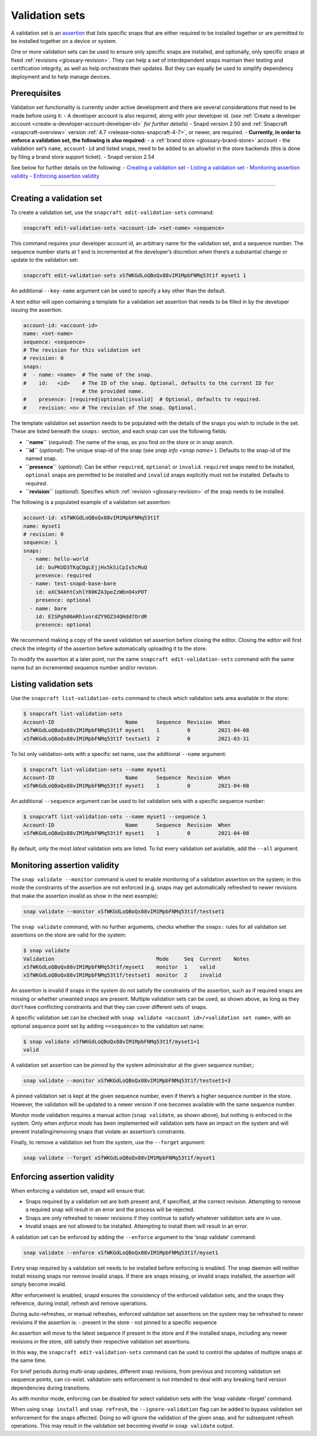 .. 23801.md

.. _validation-sets:

Validation sets
===============

A validation set is an `assertion <https://snapcraft.io/docs/assertions>`__ that lists specific snaps that are either required to be installed together or are permitted to be installed together on a device or system.

One or more validation sets can be used to ensure only specific snaps are installed, and optionally, only specific snaps at fixed :ref:`revisions <glossary-revision>`. They can help a set of interdependent snaps maintain their testing and certification integrity, as well as help orchestrate their updates. But they can equally be used to simplify dependency deployment and to help manage devices.

Prerequisites
-------------

Validation set functionality is currently under active development and there are several considerations that need to be made before using it: - A developer account is also required, along with your developer id. (*see* :ref:`Create a developer account <create-a-developer-account-developer-id>` *for further details*) - Snapd version 2.50 and :ref:`Snapcraft <snapcraft-overview>` version :ref:`4.7 <release-notes-snapcraft-4-7>`, or newer, are required. - **Currently, in order to enforce a validation set, the following is also required:** - a :ref:`brand store <glossary-brand-store>` account - the validation set’s ``name``, ``account-id`` and listed snaps, need to be added to an allowlist in the store backends (this is done by filing a brand store support ticket). - Snapd version 2.54

See below for further details on the following: - `Creating a validation set <validation-sets-creating_>`__ - `Listing a validation set <validation-sets-listing_>`__ - `Monitoring assertion validity <validation-sets-using_>`__ - `Enforcing assertion validity <validation-sets-enforcing_>`__

--------------


.. _validation-sets-creating:

Creating a validation set
-------------------------

To create a validation set, use the ``snapcraft edit-validation-sets`` command:

.. code:: bash

   snapcraft edit-validation-sets <account-id> <set-name> <sequence>

This command requires your developer account id, an arbitrary name for the validation set, and a sequence number. The sequence number starts at 1 and is incremented at the developer’s discretion when there’s a substantial change or update to the validation set:

.. code:: bash

   snapcraft edit-validation-sets xSfWKGdLoQBoQx88vIM1MpbFNMq53t1f myset1 1

An additional ``--key-name`` argument can be used to specify a key other than the default.

A text editor will open containing a template for a validation set assertion that needs to be filled in by the developer issuing the assertion.

.. code:: yaml

   account-id: <account-id>
   name: <set-name>
   sequence: <sequence>
   # The revision for this validation set
   # revision: 0
   snaps:
   #  - name: <name>  # The name of the snap.
   #    id:   <id>    # The ID of the snap. Optional, defaults to the current ID for
                      # the provided name.
   #    presence: [required|optional|invalid]  # Optional, defaults to required.
   #    revision: <n> # The revision of the snap. Optional.



The template validation set assertion needs to be populated with the details of the snaps you wish to include in the set. These are listed beneath the ``snaps:`` section, and each snap can use the following fields:

-  **``name``** (*required*): The name of the snap, as you find on the store or in *snap search*.
-  **``id``** (*optional*): The unique snap-id of the snap (see *snap info <snap name>* ). Defaults to the snap-id of the named snap.
-  **``presence``** (*optional*): Can be either ``required``, ``optional`` or ``invalid``. ``required`` snaps need to be installed, ``optional`` snaps are permitted to be installed and ``invalid`` snaps explicitly must not be installed. Defaults to *required*.
-  **``revision``** (*optional*): Specifies which :ref:`revision <glossary-revision>` of the snap needs to be installed.

The following is a populated example of a validation set assertion:

.. code:: yaml

   account-id: xSfWKGdLoQBoQx88vIM1MpbFNMq53t1f
   name: myset1
   # revision: 0
   sequence: 1
   snaps:
     - name: hello-world
       id: buPKUD3TKqCOgLEjjHx5kSiCpIs5cMuQ
       presence: required
     - name: test-snapd-base-bare
       id: oXC9AkhtCxhlY80KZA3peZzWbnO4xPOT
       presence: optional
     - name: bare
       id: EISPgh06mRh1vordZY9OZ34QHdd7OrdR
       presence: optional

We recommend making a copy of the saved validation set assertion before closing the editor. Closing the editor will first check the integrity of the assertion before automatically uploading it to the store.

To modify the assertion at a later point, run the same ``snapcraft edit-validation-sets`` command with the same name but an incremented sequence number and/or revision.


.. _validation-sets-listing:

Listing validation sets
-----------------------

Use the ``snapcraft list-validation-sets`` command to check which validation sets area available in the store:

.. code:: bash

   $ snapcraft list-validation-sets
   Account-ID                       Name      Sequence  Revision  When
   xSfWKGdLoQBoQx88vIM1MpbFNMq53t1f myset1    1         0         2021-04-08
   xSfWKGdLoQBoQx88vIM1MpbFNMq53t1f testset1  2         0         2021-03-31

To list only validation-sets with a specific set name, use the additional ``--name`` argument:

.. code:: bash

   $ snapcraft list-validation-sets --name myset1
   Account-ID                       Name      Sequence  Revision  When
   xSfWKGdLoQBoQx88vIM1MpbFNMq53t1f myset1    1         0         2021-04-08

An additional ``--sequence`` argument can be used to list validation sets with a specific sequence number:

.. code:: bash

   $ snapcraft list-validation-sets --name myset1 --sequence 1
   Account-ID                       Name      Sequence  Revision  When
   xSfWKGdLoQBoQx88vIM1MpbFNMq53t1f myset1    1         0         2021-04-08

By default, only the most *latest* validation sets are listed. To list every validation set available, add the ``--all`` argument.


.. _validation-sets-using:

Monitoring assertion validity
-----------------------------

The ``snap validate --monitor`` command is used to enable monitoring of a validation assertion on the system; in this mode the constraints of the assertion are not enforced (e.g. snaps may get automatically refreshed to newer revisions that make the assertion invalid as show in the next example):

.. code:: bash

   snap validate --monitor xSfWKGdLoQBoQx88vIM1MpbFNMq53t1f/testset1

The ``snap validate`` command, with no further arguments, checks whether the ``snaps:`` rules for all validation set assertions on the store are valid for the system:

.. code:: bash

   $ snap validate
   Validation                                 Mode     Seq  Current    Notes
   xSfWKGdLoQBoQx88vIM1MpbFNMq53t1f/myset1    monitor  1    valid
   xSfWKGdLoQBoQx88vIM1MpbFNMq53t1f/testset1  monitor  2    invalid

An assertion is invalid if snaps in the system do not satisfy the constraints of the assertion, such as if required snaps are missing or whether unwanted snaps are present. Multiple validation sets can be used, as shown above, as long as they don’t have conflicting constraints and that they can cover different sets of snaps.

A specific validation set can be checked with ``snap validate <account id>/<validation set name>``, with an optional sequence point set by adding ``=<sequence>`` to the validation set name:

.. code:: bash

   $ snap validate xSfWKGdLoQBoQx88vIM1MpbFNMq53t1f/myset1=1
   valid

A validation set assertion can be *pinned* by the system administrator at the given sequence number,:

.. code:: bash

   snap validate --monitor xSfWKGdLoQBoQx88vIM1MpbFNMq53t1f/testset1=3

A pinned validation set is kept at the given sequence number, even if there’s a higher sequence number in the store. However, the validation will be updated to a newer version if one becomes available with the same sequence number.

Monitor mode validation requires a manual action (``snap validate``, as shown above), but nothing is enforced in the system. Only when *enforce mode* has been implemented will validation sets have an impact on the system and will prevent installing/removing snaps that violate an assertion’s constraints.

Finally, to remove a validation set from the system, use the ``--forget`` argument:

.. code:: bash

   snap validate --forget xSfWKGdLoQBoQx88vIM1MpbFNMq53t1f/myset1


.. _validation-sets-enforcing:

Enforcing assertion validity
----------------------------

When enforcing a validation set, snapd will ensure that:

-  Snaps required by a validation set are both present and, if specified, at the correct revision. Attempting to remove a required snap will result in an error and the process will be rejected.
-  Snaps are only refreshed to newer revisions if they continue to satisfy whatever validation sets are in use.
-  Invalid snaps are not allowed to be installed. Attempting to install them will result in an error.

A validation set can be enforced by adding the ``--enforce`` argument to the ‘snap validate’ command:

.. code:: bash

   snap validate --enforce xSfWKGdLoQBoQx88vIM1MpbFNMq53t1f/myset1

Every snap required by a validation set needs to be installed before enforcing is enabled. The snap daemon will neither install missing snaps nor remove invalid snaps. If there are snaps missing, or invalid snaps installed, the assertion will simply become invalid.

After enforcement is enabled, snapd ensures the consistency of the enforced validation sets, and the snaps they reference, during install, refresh and remove operations.

During auto-refreshes, or manual refreshes, enforced validation set assertions on the system may be refreshed to newer revisions if the assertion is: - present in the store - not pinned to a specific sequence

An assertion will move to the latest sequence if present in the store and if the installed snaps, including any newer revisions in the store, still satisfy their respective validation set assertions.

In this way, the ``snapcraft edit-validation-sets`` command can be used to control the updates of multiple snaps at the same time.

For brief periods during multi-snap updates, different snap revisions, from previous and incoming validation set sequence points, can co-exist. validation-sets enforcement is not intended to deal with any breaking hard version dependencies during transitions.

As with monitor mode, enforcing can be disabled for select validation sets with the ‘snap validate –forget’ command.

When using ``snap install`` and ``snap refresh``, the ``--ignore-validation`` flag can be added to bypass validation set enforcement for the snaps affected. Doing so will ignore the validation of the given snap, and for subsequent refresh operations. This may result in the validation set becoming *invalid* in ``snap validate`` output.
